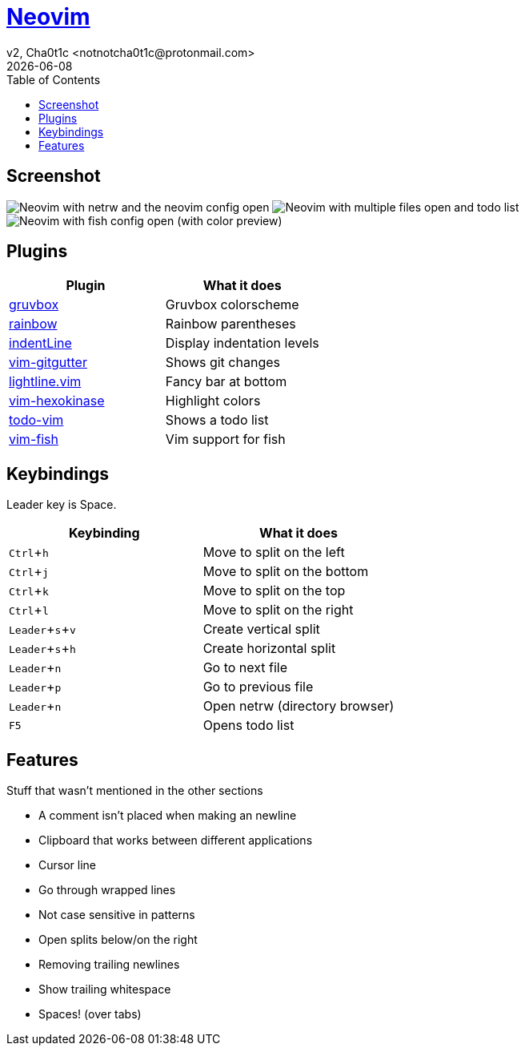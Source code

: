 = https://neovim.io[Neovim]
v2, Cha0t1c <notnotcha0t1c@protonmail.com>
{docdate}
:experimental:
:toc:

== Screenshot
image:../../images/nvim.png[Neovim with netrw and the neovim config open]
image:../../images/nvim2.png[Neovim with multiple files open and todo list]
image:../../images/nvim3.png[Neovim with fish config open (with color preview)]

== Plugins
|===
|Plugin|What it does

|https://github.com/morhetz/gruvbox[gruvbox]
|Gruvbox colorscheme

|https://github.com/luochen1990/rainbow[rainbow]
|Rainbow parentheses

|https://github.com/Yggdroot/indentLine[indentLine]
|Display indentation levels

|https://github.com/airblade/vim-gitgutter[vim-gitgutter]
|Shows git changes

|https://github.com/itchyny/lightline.vim[lightline.vim]
|Fancy bar at bottom

|https://github.com/rrethy/vim-hexokinase[vim-hexokinase]
|Highlight colors

|https://github.com/Dimercel/todo-vim[todo-vim]
|Shows a todo list

|https://github.com/dag/vim-fish[vim-fish]
|Vim support for fish

|===

== Keybindings
Leader key is Space.
|===
|Keybinding|What it does

|kbd:[Ctrl+h]
|Move to split on the left

|kbd:[Ctrl+j]
|Move to split on the bottom

|kbd:[Ctrl+k]
|Move to split on the top

|kbd:[Ctrl+l]
|Move to split on the right

|kbd:[Leader+s+v]
|Create vertical split

|kbd:[Leader+s+h]
|Create horizontal split

|kbd:[Leader+n]
|Go to next file

|kbd:[Leader+p]
|Go to previous file


|kbd:[Leader+n]
|Open netrw (directory browser)

|kbd:[F5]
|Opens todo list

|===

== Features
Stuff that wasn't mentioned in the other sections

* A comment isn't placed when making an newline
* Clipboard that works between different applications
* Cursor line
* Go through wrapped lines
* Not case sensitive in patterns
* Open splits below/on the right
* Removing trailing newlines
* Show trailing whitespace
* Spaces! (over tabs)
